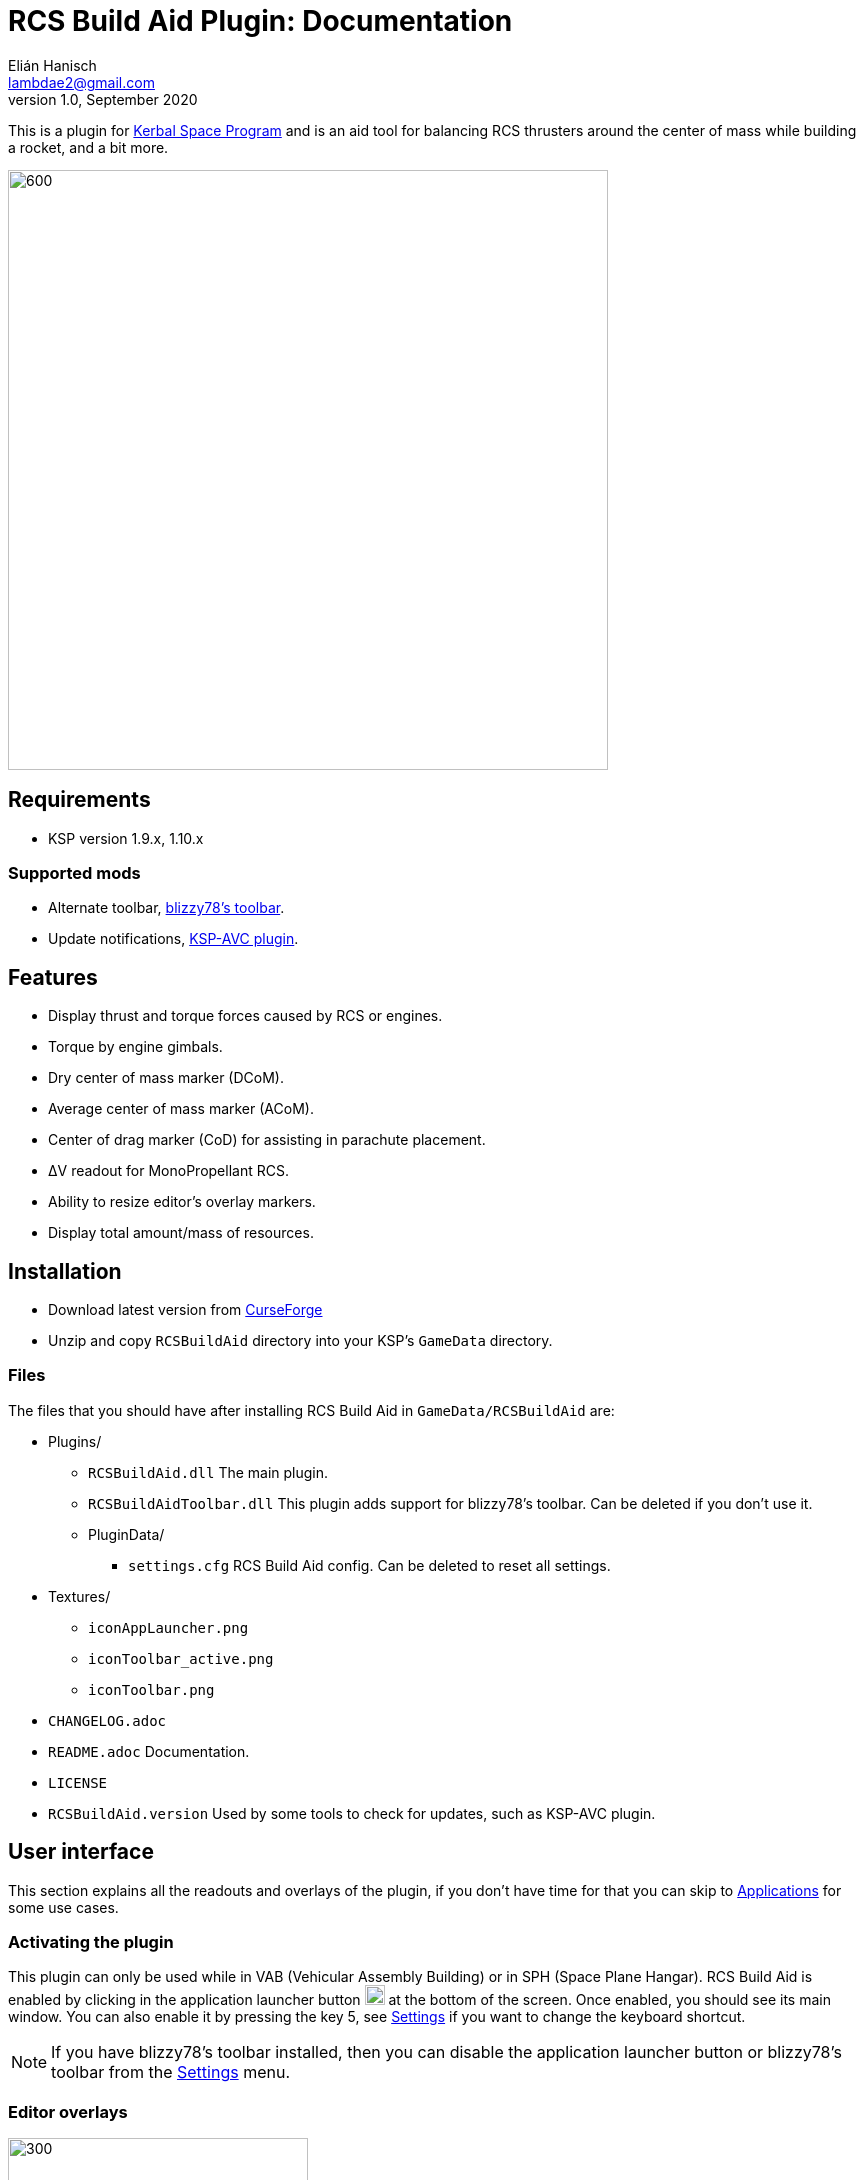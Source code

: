 = RCS Build Aid Plugin: Documentation
Elián Hanisch <lambdae2@gmail.com>
v1.0, September 2020:
:imagesdir: doc

This is a plugin for https://www.kerbalspaceprogram.com[Kerbal Space Program] and is an aid tool for balancing RCS thrusters around the center of mass while building a rocket, and a bit more.

image::intro.jpg[600,600,align="center"]

== Requirements

* KSP version 1.9.x, 1.10.x

=== Supported mods

* Alternate toolbar,
https://forum.kerbalspaceprogram.com/index.php?/topic/161857-*[blizzy78's toolbar].
* Update notifications,
https://forum.kerbalspaceprogram.com/index.php?/topic/173126-*[KSP-AVC plugin].

== Features

* Display thrust and torque forces caused by RCS or engines.
* Torque by engine gimbals.
* Dry center of mass marker (DCoM).
* Average center of mass marker (ACoM).
* Center of drag marker (CoD) for assisting in parachute placement.
* ΔV readout for MonoPropellant RCS.
* Ability to resize editor's overlay markers.
* Display total amount/mass of resources.

== Installation

* Download latest version from https://www.curseforge.com/kerbal/ksp-mods/rcs-build-aid[CurseForge]
* Unzip and copy `RCSBuildAid` directory into your KSP's `GameData` directory.

=== Files

The files that you should have after installing RCS Build Aid in
`GameData/RCSBuildAid` are:

* Plugins/
** `RCSBuildAid.dll` The main plugin.
** `RCSBuildAidToolbar.dll` This plugin adds support for blizzy78's toolbar.
Can be deleted if you don't use it.
** PluginData/
*** `settings.cfg` RCS Build Aid config.
Can be deleted to reset all settings.
* Textures/
** `iconAppLauncher.png`
** `iconToolbar_active.png`
** `iconToolbar.png`
* `CHANGELOG.adoc`
* `README.adoc` Documentation.
* `LICENSE`
* `RCSBuildAid.version` Used by some tools to check for updates, such as KSP-AVC plugin.

== User interface

This section explains all the readouts and overlays of the plugin, if you don't have time for that you can skip to <<Applications>> for some use cases.

=== Activating the plugin

This plugin can only be used while in VAB (Vehicular Assembly Building) or in SPH (Space Plane Hangar).
RCS Build Aid is enabled by clicking in the application launcher button image:button.jpg[20,20] at the bottom of the screen.
Once enabled, you should see its main window.
You can also enable it by pressing the key 5, see <<Settings>> if you want to change the keyboard shortcut.

NOTE: If you have blizzy78's toolbar installed, then you can disable the application launcher button or blizzy78's toolbar from the <<Settings>> menu.

=== Editor overlays

image::overlays.jpg[300,300,role="right"]

The editor overlays are the markers and arrows over you vessel.
With them you can see the effects of forces on your vessel and balance it at glance without needing to look at the numbers.

==== Forces

Forces are displayed as arrows, there are several types:

Part forces::
Forces or thrust exerted by parts, they are colored cyan for RCS and yellow for engines.
They point towards the exhaust's direction so technically these arrows are the inverse of the actual force.

Thrust or translation force::
Colored in green, represents the translation motion of your vessel, essentially the total thrust applied to the vessel.
A small green triangle near the tip of the arrow indicates where it should be pointing ideally.

Torque force::
Colored in red, represents the resulting torque the thrusters are exerting into the vessel.
Like in the translation force, a small red triangle would be indicating the ideal direction.

Angular acceleration::
The angular acceleration is represented by a red circular arrow, its purpose is to indicate how fast a vessel will rotate under the effect of current torque.
If there's torque but the circular arrow is small or not visible it means that the vessel is massive enough for not be significantly affected.

Drag force::
Colored in cyan, only seen in parachute mode.
Shows the drag force of the vessel falling vertically at terminal velocity.

==== Markers

CoM::
The Center of Mass marker, colored yellow.
This is the same as the stock CoM.

DCoM::
The Dry Center of Mass marker, colored red, indicates the center of mass for your vessel without resources.
Which resources to remove when the vessel is "dry" can be configured from the <<Resource settings>>.

ACoM::
This is the Average Center of Mass marker, colored orange, shows the middle point between the CoM and DCoM. Is enabled from the <<Marker settings>>.

Both translation and torque forces are referenced to one of these markers, you select which one from the main window.
Checking how forces change depending of where your CoM is will help you to understand how to balance best your vessel.
For example, for a vessel that docks with almost no fuel it would be best to balance RCS around the DCoM and ignore the CoM marker.
If you want your vessel to be balanced in most situations you need to build your vessel in a way that keeps both CoM and DCoM as close as possible, or if you can't achieve this, balancing around the ACoM marker would be the best compromise.

[[CoD]]
CoD::
The Center of Drag, only enabled while in <<Parachutes>> mode.
Don't confuse this marker with stock's Center of Pressure (CoP).

=== Main window

image::main_window.jpg[role="right"]

RCS Build Aid's window have several sections showing some information and options.

==== Mode section

The topmost part of the main window is the mode section.
Allows switching modes and shows information relevant to the active mode, see <<Modes>>.

==== Vessel mass

Shows some information regarding the mass of the vessel.

Wet Mass::
Total mass of the fully fueled vessel.

Dry Mass/Fuel Mass::
Mass of the vessel without fuel or the mass of the fuel, click in label to toggle.
They both depend of the resource settings, see below.

==== Resource settings

Shows a list of resources currently in your vessel, displaying the total mass or the total amount of each (click in the `Mass` label to change the reading).

The DCoM position and the vessel's dry mass is calculated based on the selected resources here, disabled resources will be seen as "dry" and enabled ones will be seen as full.
For example, in the image above the DCoM marker will be at the center of mass of the vessel when the Oxidizer and LiquidFuel tanks are empty but MonoPropellant tanks are full.

NOTE: Fuel from tanks where the fuel flow is blocked won't be removed from the DCoM.

==== Marker settings

Options to show, hide or change the size of the CoM markers.
See <<Markers>>
for a description of each.

==== Collapsing the main window

If the main window is bothering but you need RCS Build Aid to be active you can collapse it by clicking the small button at the end of title bar, right of the `s` settings button.

Alternatively, any sections can be collapsed by clicking in their title button.

==== Settings

image::settings.jpg[role="right"]

You can open the settings menu from the small `s` button in the title bar of RCS Build Aid window.

Use application launcher::
Disable/Enable RCS Build Aid's button in the application launcher.
If blizzy's toolbar isn't installed this option is not possible to disable and is greyed out.

Use blizzy's toolbar::
Disable/Enable RCS Build Aid's button in blizzy's toolbar.
If blizzy's toolbar isn't installed this option is greyed out.

Show in Actions Screen::
Don't hide RCS Build Aid when switching to the action groups screen in the editor.

Show in Crew Screen::
Don't hide RCS Build Aid when switching to the crew screen in the editor.
Mostly to see the mass change when adding kerbals to command seats parts.

Massless resources::
If enabled show massless resources like ElectricCharge in the
<<Resource settings>>.
Has no use other than for seeing total amounts.

Marker autoscaling::
The CoM markers will change size depending of the camera distance (if you get the camera closer to your vessel the markers will shrink).

RCS TWR readout::
If enabled will show the TWR (Thrust to Weight Ratio) of RCS.

DCoM offset readout::
If enabled will show the distance between CoM and DCoM markers in the mass section.

Shortcut::
Enable RCS Build Aid with a keyboard shortcut, key 5 by default.
You might assign any key but no key combinations.
Pressing ESC disables it.

=== Modes

The topmost button in the main window is for select the working mode, each having a different purpose.
Currently the modes available are:

==== Translation

For balancing translation movement.

image::translation_mode.jpg[align="center"]

This mode will activate RCS and show how they will fire for a given direction of motion.
The green arrow will show the resulting thrust, thus the actual motion and any imbalances will be reflected in the torque.

Reference::
Active center of mass of the vessel, clicking the button will cycle between the active markers.

Direction::
Current movement direction, click to change or use the <<Keyboard shortcuts>>.

Torque::
Total torque magnitude.

Thrust::
Total thrust magnitude.

ΔV::
Available delta velocity from RCS at current direction.

NOTE: The ΔV readout has some issues and will not show for all RCS, see <<Known issues>>.

Burn time::
Time RCS will last until running out of fuel at current direction.

NOTE: The burn time readout has the same issues of the ΔV readout, see <<Known issues>>.

Body::
If the TWR readout is enabled, this will show the selected celestial body for TWR calculations, click to change.

TWR::
Thrust to weight ratio, this depends of the selected celestial body and is always calculated for gravity at sea level.
This readout needs to be enabled from the <<Settings>> menu.

NOTE: Because RCS thrust is always calculated at vacuum this readout is just for atmosphereless bodies.

==== Attitude

For balancing rotation movement.

image::attitude_mode.jpg[align="center"]

This mode will activate RCS and show how they will fire for a given rotation.
The red arrow will show the resulting torque and any imbalances will be reflected in the thrust force.
This is with RCS only, as if reaction wheels were disabled.

Reference::
Active center of mass of the vessel, clicking the button will cycle between the active markers.

Rotation::
Current rotation, click to change or use the <<Keyboard shortcuts>>.

Torque::
Total torque magnitude.

Thrust::
Total thrust magnitude.

==== Engines

For balancing engine's thrust.

image::engines_mode.jpg[align="center"]

This mode will activate the rocket engines of the bottommost stage, showing the resultant thrust and imbalances as torque.
This mode also has a <<Gimbals>> section.

NOTE: Only the engines of the bottommost or first stage will activate, if you need to see the engines of an upper stage then you can temporally detach the stages below.

Reference::
Active center of mass of the vessel, clicking the button will cycle between the active markers.

Torque::
Total torque magnitude.

Thrust::
Total thrust magnitude, there's a label Vac/ASL to toggle between thrust at vacuum or at sea level of the selected celestial body.

Body::
The selected celestial body for TWR calculations, click to change.

TWR::
Thrust to weight ratio, this depends of the selected celestial body and is always calculated for gravity at sea level.

===== Gimbals

The gimbals section allows checking the attitude authority of rockets with gimbals and RCS if wanted.
Using the attitude <<Keyboard shortcuts>> will activate it automatically and closing this section will reset gimbals.

Rotation::
Current rotation, click to change or use the <<Keyboard shortcuts>>.

Include RCS::
If checked RCS will be enabled for rotation.

==== Parachutes

For balancing parachutes an achieving that perfectly level and slow descent.

image::parachutes_mode.jpg[align="center"]

This mode activates the center of drag (CoD) marker and the drag force.
It assumes that the vessel is falling vertically at the current attitude and imbalances will be seen as torque.

Reference::
Active center of mass of the vessel, clicking the button will cycle between the active markers.

Vt::
Terminal velocity of the vessel for the selected celestial body at the selected touchdown altitude.

Body::
The selected celestial body for Vt calculations, click to change.

Touchdown::
Expected touchdown altitude, clicking in the number will enable a selection slider.
This setting allows to change the altitude for terminal velocity calculations, ideally you want to set this at the altitude you expect to hit the ground.

=== Keyboard shortcuts

You can change the active direction or rotation by using the buttons in the main window, or alternatively with the same keys used in game for translating your vessel.

The default keybindings in KSP are the `hnjkli` keys:

[cols="1s,6d,6d"]
|===
|Key |Direction |Rotation

|H
|Set direction to moving forward
|Set rotation to roll left

|N
|Set direction to moving backward
|Set rotation to roll right

|L
|Set direction to moving right
|Set rotation to yaw right

|J
|Set direction to moving left
|Set rotation to yaw left

|I
|Set direction to moving down
|Set rotation to pitch down

|K
|Set direction to moving up
|Set rotation to pitch up
|===

NOTE: Using the keys when no mode is enabled will automatically enable translation or the last used mode.
Setting the same direction twice disables current mode.

== Applications

=== Balancing RCS

The purpose of this plugin. 
Having balanced RCS means that when you're translating your vessel won't rotate and when you are rotating it won't translate, this is important for easy docking.
This depends of the position of your CoM and the placement of your RCS thrusters.
There are two main modes for balancing RCS, <<Translation>> and <<Attitude>> modes.

Lets see for example the stock `Two-Stage Lander`:

image::rcs_01.jpg[align="center"]

This lander can ascend to orbit from most atmosphereless bodies (except for Tylo) and is meant to dock to a return stage in orbit... but doesn't have any RCS so it'll be difficult to dock, lets fix that.
Since the first stage is meant to be left behind we put them aside so we can work with upper stage that will be the one docking.

image::rcs_02.jpg[align="center"]

Lets use 4 quad RCS at the top and 4 single RCS near the bottom, since we don't know how much fuel there will be at the time of docking we'll balance around the ACoM which is a good compromise.
We'll adjust the RCS position until the torque is minimized (the move tool is good for this).
Notice that we can't completely cancel the torque out, this is because the two antennas at the top, their position and mass differences put the vessel's CoM slightly off of the longitudinal axis so this vessel won't be possible to balance perfectly without rethinking the antennas position or using counterweights.
We won't do that though, never let _perfection_ get in the way of _good enough_.

image::rcs_03.jpg[align="center"]

We can check the balance in other directions and verify that's _good enough_.

image::rcs_04.jpg[align="center"]

Lets switch to attitude mode and check the attitude balance, there's some translation but not much.
Since there's more than enough reaction wheels the best thing to do would be to enable advanced tweakables and disable RCS's actuation for pitch, yaw and roll.
That way we won't have to worry about balancing RCS for attitude change.

image::rcs_05.jpg[align="center"]

Put back the first stage and done, ready to dock.

=== RCS TWR

If you need to know if your RCSs are enough to lift your vessel against gravity there's a RCS TWR readout (needs to enabled from <<Settings>>).

image::rcs_twr.jpg[align="center"]

This rover can jump even in Tylo.

=== Engines' thrust

Engines mode lets you check the engines' thrust and its effects, useful for making VTOLs and making sure engines are centered with respect of the CoM in spaceplanes.

For example in stock's `Aeris  4A`:

image::engines_01.jpg[align="center"]

The air breathing engines look fine, remember tha only the engines ahead in the stage sequence become active.
If you need to check the engines of other stage you can temporally move the stage below like in the image below.

image::engines_02.jpg[align="center"]


=== Airplane stability

For an airplane to be stable its CoM needs to be slightly ahead of the center of pressure (CoP), but the CoM can move as you burn fuel and the plane can become unstable.
For avoid this you can verify that both the CoM and DCoM are ahead of the CoP, like in the image below.

image::plane_stability.jpg[align="center"]

=== Markers size

When working with small crafts the stock CoM marker can be too big, RCS Build Aid will scale it if you "zoom in" with the camera or adjust it manually.

image::marker_size.jpg[align="center"]

=== Parachutes

Placing parachutes isn't a problem most of the time, however for crafts that aren't symmetrical along the axis of descent it can be tricky to get the craft land in the correct direction. 
Also you will want to have enough parachutes so the touchdown speed isn't too high, and is hard to known before hand how many in bodies with low density atmospheres like Duna.

If for example, you want to add parachutes to a spaceplane as a safety precaution,

image::chutes_01.jpg[align="center"]

here with 2 parachutes the plane with reach "sea level" nose first at approximately 15 m/s.
If we want to touchdown with our gear and at 10 m/s we can add 4 more and balance them around the CoM (or the ACoM if you want), like this:

image::chutes_02.jpg[align="center"]

You can select other celestial body or the touchdown altitude, like if you're expecting to land in the mountains of Eve.

By using this tool you should be able to soft land with parachutes every time everywhere.

image::chutes_03.jpg[align="center"]

Most of the time. The author is not liable of any damage.

== Incompatible plugins

This plugin will work only with parts using stock modules, such as `ModuleRCS`
or `ModuleEngine`.
Modded parts that use other modules will not be detected by RCS Build Aid.

== Known issues

* The ΔV readout for RCS isn't smart at all and only works for the stock RCS that use monopropellant, there will be no ΔV readout if the RCS uses other fuel or a different flow mode (like Vernor RCS).
* Parachute mode only works with stock aerodynamics and parachutes, will not work with mods such as `FerramAerospaceResearch` and `RealChute`.

== Compiling

=== Make

This plugin is developed in a Linux environment, so it uses make for compiling.
Before running make, you need to create an environment variable pointing to your KSP installation:

 export KSPDIR=/home/user/KSP
 make

=== Libraries

While not necessary for compiling, when using an IDE (MonoDevelop, Rider, etc) the project files picks its references for a local directory to avoid commiting the absolute path of library files into the repository.
So if you want this project to find its references without changing any project files you have create a local directory named `Libraries` and copy (or symlink) the directory `Managed`
from a KSP install and `Toolbar.dll` from blizzy78's toolbar mod (if you wish to compile `RCSBuildAidToolbar.dll`).

  Libraries\
    Managed -> ${KSP_DIR}/KSP_Data/Managed
    Toolbar.dll -> ${KSP_DIR}/GameData/000_Toolbar/Toolbar.dll

== Reporting Bugs

You can report bugs or issues directly to
https://github.com/m4v/RCSBuildAid/issues[GitHub].

== Links

* https://www.curseforge.com/kerbal/ksp-mods/rcs-build-aid[CurseForge project site]
* https://github.com/m4v/RCSBuildAid[GitHub repository]
* https://github.com/m4v/RCSBuildAid/blob/master/README.asciidoc[Documentation]
* https://forum.kerbalspaceprogram.com/index.php?/topic/33124-*[Forum thread]

== License

This plugin is distributed under the terms of the LGPLv3.

---------------------------------------
This program is free software: you can redistribute it and/or modify
it under the terms of the GNU Lesser General Public License as published by
the Free Software Foundation, either version 3 of the License, or
(at your option) any later version.

This program is distributed in the hope that it will be useful,
but WITHOUT ANY WARRANTY; without even the implied warranty of
MERCHANTABILITY or FITNESS FOR A PARTICULAR PURPOSE.  See the
GNU Lesser General Public License for more details.

You should have received a copy of the GNU Lesser General Public License
along with this program.  If not, see <http://www.gnu.org/licenses/>.
---------------------------------------
